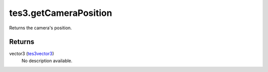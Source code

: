 tes3.getCameraPosition
====================================================================================================

Returns the camera's position.

Returns
----------------------------------------------------------------------------------------------------

vector3 (`tes3vector3`_)
    No description available.

.. _`tes3vector3`: ../../../lua/type/tes3vector3.html
